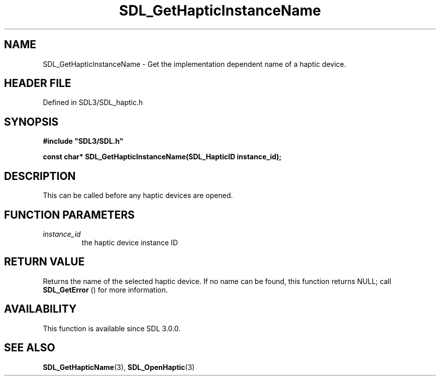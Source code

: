 .\" This manpage content is licensed under Creative Commons
.\"  Attribution 4.0 International (CC BY 4.0)
.\"   https://creativecommons.org/licenses/by/4.0/
.\" This manpage was generated from SDL's wiki page for SDL_GetHapticInstanceName:
.\"   https://wiki.libsdl.org/SDL_GetHapticInstanceName
.\" Generated with SDL/build-scripts/wikiheaders.pl
.\"  revision SDL-3.1.2-no-vcs
.\" Please report issues in this manpage's content at:
.\"   https://github.com/libsdl-org/sdlwiki/issues/new
.\" Please report issues in the generation of this manpage from the wiki at:
.\"   https://github.com/libsdl-org/SDL/issues/new?title=Misgenerated%20manpage%20for%20SDL_GetHapticInstanceName
.\" SDL can be found at https://libsdl.org/
.de URL
\$2 \(laURL: \$1 \(ra\$3
..
.if \n[.g] .mso www.tmac
.TH SDL_GetHapticInstanceName 3 "SDL 3.1.2" "Simple Directmedia Layer" "SDL3 FUNCTIONS"
.SH NAME
SDL_GetHapticInstanceName \- Get the implementation dependent name of a haptic device\[char46]
.SH HEADER FILE
Defined in SDL3/SDL_haptic\[char46]h

.SH SYNOPSIS
.nf
.B #include \(dqSDL3/SDL.h\(dq
.PP
.BI "const char* SDL_GetHapticInstanceName(SDL_HapticID instance_id);
.fi
.SH DESCRIPTION
This can be called before any haptic devices are opened\[char46]

.SH FUNCTION PARAMETERS
.TP
.I instance_id
the haptic device instance ID
.SH RETURN VALUE
Returns the name of the selected haptic device\[char46] If no name can be found,
this function returns NULL; call 
.BR SDL_GetError
() for more
information\[char46]

.SH AVAILABILITY
This function is available since SDL 3\[char46]0\[char46]0\[char46]

.SH SEE ALSO
.BR SDL_GetHapticName (3),
.BR SDL_OpenHaptic (3)

